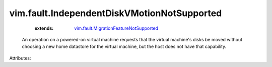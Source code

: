 .. _vim.fault.MigrationFeatureNotSupported: ../../vim/fault/MigrationFeatureNotSupported.rst


vim.fault.IndependentDiskVMotionNotSupported
============================================
    :extends:

        `vim.fault.MigrationFeatureNotSupported`_

  An operation on a powered-on virtual machine requests that the virtual machine's disks be moved without choosing a new home datastore for the virtual machine, but the host does not have that capability.

Attributes:




